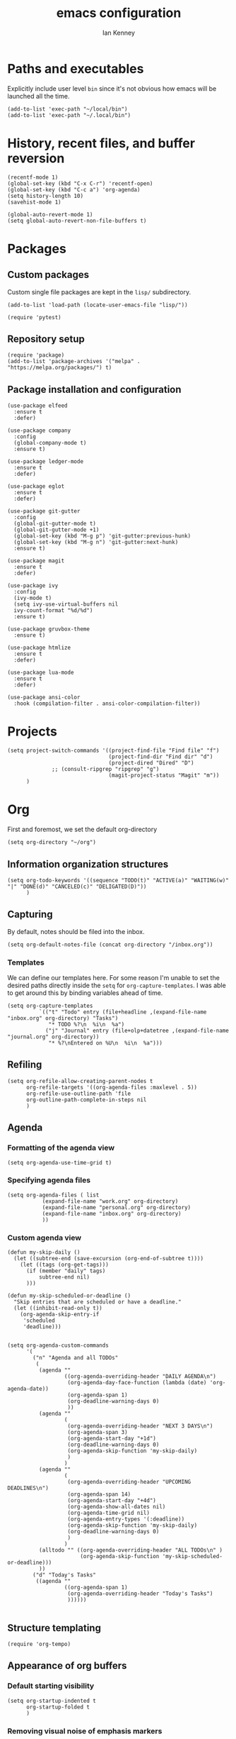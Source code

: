 #+TITLE: emacs configuration
#+AUTHOR: Ian Kenney
#+PROPERTY: header-args :tangle init.el :results none

* Paths and executables

Explicitly include user level =bin= since it's not obvious how emacs
will be launched all the time.

#+begin_src elisp
  (add-to-list 'exec-path "~/local/bin")
  (add-to-list 'exec-path "~/.local/bin")
#+end_src

* History, recent files, and buffer reversion

#+begin_src elisp
  (recentf-mode 1)
  (global-set-key (kbd "C-x C-r") 'recentf-open)
  (global-set-key (kbd "C-c a") 'org-agenda)
  (setq history-length 10)
  (savehist-mode 1)

  (global-auto-revert-mode 1)
  (setq global-auto-revert-non-file-buffers t)
#+end_src

* Packages
** Custom packages

Custom single file packages are kept in the =lisp/= subdirectory.

#+begin_src elisp
  (add-to-list 'load-path (locate-user-emacs-file "lisp/"))
#+end_src

#+begin_src elisp
  (require 'pytest)
#+end_src

** Repository setup

#+begin_src elisp
  (require 'package)
  (add-to-list 'package-archives '("melpa" . "https://melpa.org/packages/") t)
#+end_src

** Package installation and configuration

#+begin_src elisp
  (use-package elfeed
    :ensure t
    :defer)

  (use-package company
    :config
    (global-company-mode t)
    :ensure t)

  (use-package ledger-mode
    :ensure t
    :defer)

  (use-package eglot
    :ensure t
    :defer)

  (use-package git-gutter
    :config
    (global-git-gutter-mode t)
    (global-git-gutter-mode +1)
    (global-set-key (kbd "M-g p") 'git-gutter:previous-hunk)
    (global-set-key (kbd "M-g n") 'git-gutter:next-hunk)
    :ensure t)

  (use-package magit
    :ensure t
    :defer)

  (use-package ivy
    :config
    (ivy-mode t)
    (setq ivy-use-virtual-buffers nil
  	ivy-count-format "%d/%d")
    :ensure t)
  
  (use-package gruvbox-theme
    :ensure t)

  (use-package htmlize
    :ensure t
    :defer)

  (use-package lua-mode
    :ensure t
    :defer)

  (use-package ansi-color
    :hook (compilation-filter . ansi-color-compilation-filter))
#+end_src

* Projects

#+begin_src elisp
  (setq project-switch-commands '((project-find-file "Find file" "f")
                                  (project-find-dir "Find dir" "d")
                                  (project-dired "Dired" "D")
  				;; (consult-ripgrep "ripgrep" "g")
                                  (magit-project-status "Magit" "m"))
        )
#+end_src

* Org

First and foremost, we set the default org-directory

#+begin_src elisp
  (setq org-directory "~/org")
#+end_src

** Information organization structures

#+begin_src elisp
  (setq org-todo-keywords '((sequence "TODO(t)" "ACTIVE(a)" "WAITING(w)" "|" "DONE(d)" "CANCELED(c)" "DELIGATED(D)"))
        )
#+end_src

** Capturing

By default, notes should be filed into the inbox.

#+begin_src elisp
  (setq org-default-notes-file (concat org-directory "/inbox.org"))
#+end_src

*** Templates

We can define our templates here. For some reason I'm unable to set
the desired paths directly inside the =setq= for
=org-capture-templates=. I was able to get around this by binding
variables ahead of time.

#+begin_src elisp :results output
  (setq org-capture-templates
            `(("t" "Todo" entry (file+headline ,(expand-file-name "inbox.org" org-directory) "Tasks")
               "* TODO %?\n  %i\n  %a")
              ("j" "Journal" entry (file+olp+datetree ,(expand-file-name "journal.org" org-directory))
               "* %?\nEntered on %U\n  %i\n  %a")))
#+end_src

** Refiling

#+begin_src elisp
  (setq org-refile-allow-creating-parent-nodes t
        org-refile-targets '((org-agenda-files :maxlevel . 5))
        org-refile-use-outline-path 'file
        org-outline-path-complete-in-steps nil
        )
#+end_src

** Agenda
*** Formatting of the agenda view

#+begin_src elisp
  (setq org-agenda-use-time-grid t)
#+end_src

*** Specifying agenda files

#+begin_src elisp
  (setq org-agenda-files ( list
  			 (expand-file-name "work.org" org-directory)
  			 (expand-file-name "personal.org" org-directory)
  			 (expand-file-name "inbox.org" org-directory)
  			 ))
#+end_src

*** Custom agenda view

#+begin_src elisp
  (defun my-skip-daily ()
    (let ((subtree-end (save-excursion (org-end-of-subtree t))))
      (let ((tags (org-get-tags)))
        (if (member "daily" tags)
            subtree-end nil)
        )))

  (defun my-skip-scheduled-or-deadline ()
    "Skip entries that are scheduled or have a deadline."
    (let ((inhibit-read-only t))
      (org-agenda-skip-entry-if
       'scheduled
       'deadline)))


  (setq org-agenda-custom-commands
        '(
          ("n" "Agenda and all TODOs"
           (
            (agenda ""
                    ((org-agenda-overriding-header "DAILY AGENDA\n")
                     (org-agenda-day-face-function (lambda (date) 'org-agenda-date))
                     (org-agenda-span 1)
                     (org-deadline-warning-days 0)
                     ))
            (agenda ""
                    (
                     (org-agenda-overriding-header "NEXT 3 DAYS\n")
                     (org-agenda-span 3)
                     (org-agenda-start-day "+1d")
                     (org-deadline-warning-days 0)
                     (org-agenda-skip-function 'my-skip-daily)
                     )
                    )
            (agenda ""
                    (
                     (org-agenda-overriding-header "UPCOMING DEADLINES\n")
                     (org-agenda-span 14)
                     (org-agenda-start-day "+4d")
                     (org-agenda-show-all-dates nil)
                     (org-agenda-time-grid nil)
                     (org-agenda-entry-types '(:deadline))
                     (org-agenda-skip-function 'my-skip-daily)
                     (org-deadline-warning-days 0)
                     )
                    )
            (alltodo "" ((org-agenda-overriding-header "ALL TODOs\n" )
                         (org-agenda-skip-function 'my-skip-scheduled-or-deadline)))
            ))
          ("d" "Today's Tasks"
           ((agenda ""
                    ((org-agenda-span 1)
                     (org-agenda-overriding-header "Today's Tasks")
                     ))))))

#+end_src

** Structure templating

#+begin_src elisp
  (require 'org-tempo)
#+end_src

** Appearance of org buffers
*** Default starting visibility

#+begin_src elisp
  (setq org-startup-indented t
        org-startup-folded t
        )
#+end_src

*** Removing visual noise of emphasis markers

We can make different emphasis markers more visually appealing by
rendering their effects directly and hiding their symbols. See below:

| raw             | rendered      |
|-----------------+---------------|
| =*BOLD*=          | *BOLD*          |
| =_UNDERLINE_=     | _UNDERLINE_     |
| =/ITALICS/=       | /ITALICS/       |
| =~code~=          | ~code~          |
| ==verbatim==      | =verbatim=      |
| =+strikethrough+= | +strikethrough+ |


#+begin_src elisp
  (setq org-hide-emphasis-markers t)
#+end_src

*** Making font faces less harsh

I'm not the biggest fan of using =*= for headline markers and after
seeing it everywhere online, I'm convinced the majority is right by
using the =org-bullets= package.

#+begin_src elisp
    (use-package org-bullets
      :ensure
      :config
      (add-hook 'org-mode-hook (lambda () (org-bullets-mode 1))))
#+end_src

Similarly, the displayed symbol for unordered lists can be
changed. This will change the appearance of =-= to =•=.

#+begin_src elisp
    (font-lock-add-keywords 'org-mode
                            '(("^ *\\([-]\\) "
                               (0 (prog1 () (compose-region (match-beginning 1) (match-end 1) "•"))))))
#+end_src

** Babel

#+begin_src elisp
  (org-babel-do-load-languages
  'org-babel-load-languages
  '((shell . t)))
#+end_src

* UI

#+begin_src elisp
  (setq inhibit-startup-message t)
  (setq ring-bell-function 'ignore)

  (pcase system-type
        ('darwin (menu-bar-mode t)) ;; I only want a menu bar if it's a mac
        (t (menu-bar-mode -1)))

  (tool-bar-mode -1)
  (scroll-bar-mode -1)

  (setq display-line-numbers-type 'relative)
  (global-display-line-numbers-mode)

  (load-theme 'gruvbox-light-hard :no-confirm)

  (add-hook 'prog-mode-hook (lambda () (setq show-trailing-whitespace t)))

  (setq initial-frame-alist
        '((width . 100) (height . 45)))

  (setq use-dialog-box nil)
#+end_src

** Tabs

#+begin_src elisp

  (setq tab-bar-show 1)

  (set-face-attribute 'tab-bar-tab nil :foreground nil :background nil)
  (set-face-attribute 'tab-bar-tab-inactive nil :inherit 'mode-line :foreground nil :background nil)

#+end_src

* Generated files

#+begin_src elisp
(setq custom-file (locate-user-emacs-file "custom-vars.el"))
(load custom-file 'noerror 'nomessage)
(auto-save-mode -1)
(setq make-backup-files -1)
(custom-set-variables
 '(auto-save-file-name-transforms `((".*"  ,(locate-user-emacs-file "autosaves/") t)))
 '(backup-directory-alist `((".*" . ,(locate-user-emacs-file "backups/")))))

(make-directory (locate-user-emacs-file "autosaves/") t)
#+end_src
